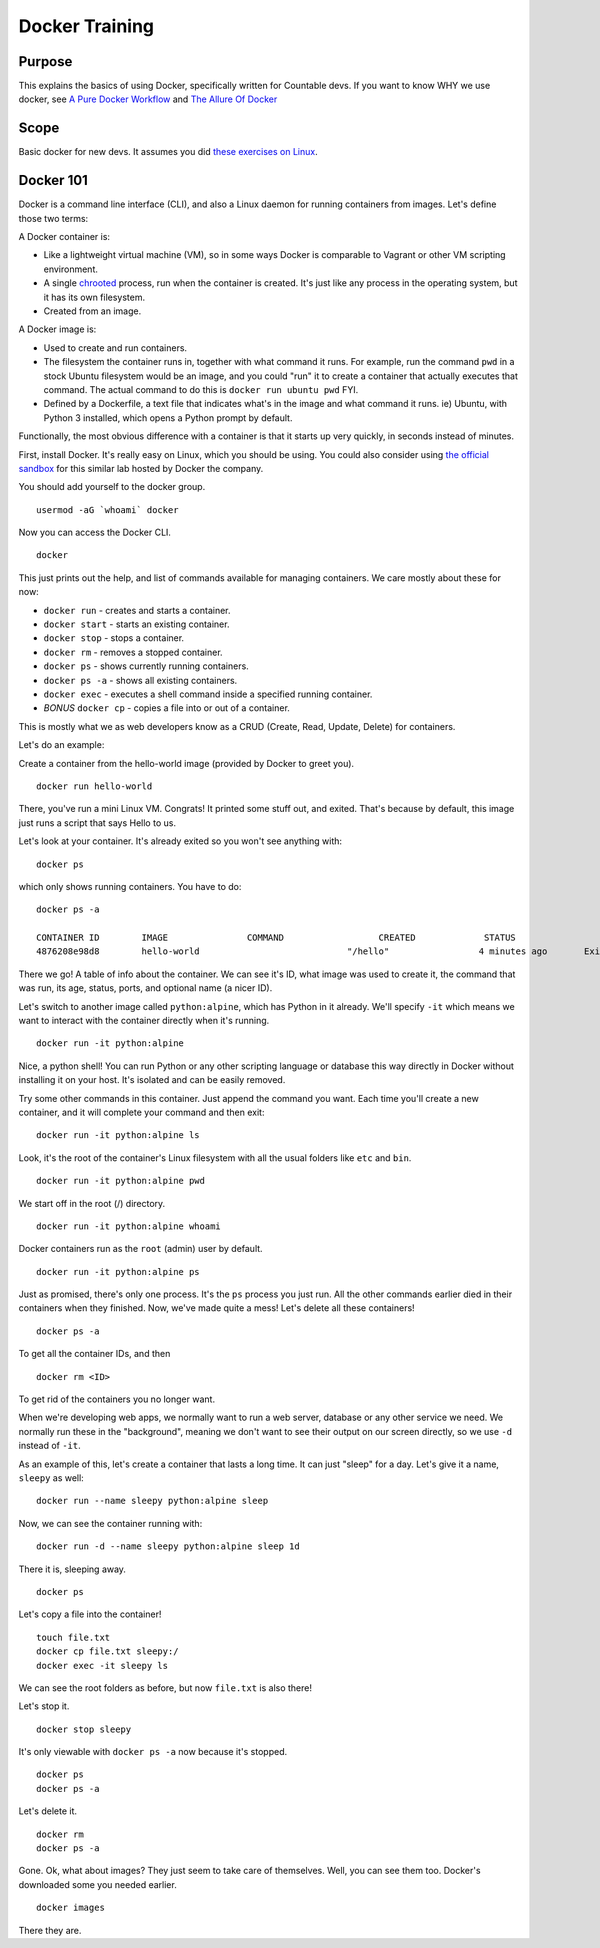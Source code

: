 Docker Training
===============

Purpose
-------

This explains the basics of using Docker, specifically written for
Countable devs. If you want to know WHY we use docker, see `A Pure
Docker
Workflow <https://docs.google.com/document/d/1F_LvoR1R6_GEiwqBWviYVXLUuOnzSl-q5WcFspYqmUY/edit#heading=h.dgi1cb6nx4tu>`__
and `The Allure Of
Docker <https://docs.google.com/document/d/1aWJFw5DcBC0sj1x2UukruNSldfxMAJqO3fBqzx6ubDQ/edit>`__

Scope
-----

Basic docker for new devs. It assumes you did `these exercises on
Linux <https://github.com/countable-web/open-source-corporation/blob/master/product/engineering/TRAINING.md#linux>`__.

Docker 101
----------

Docker is a command line interface (CLI), and also a Linux daemon for
running containers from images. Let's define those two terms:

A Docker container is:

-  Like a lightweight virtual machine (VM), so in some ways Docker is
   comparable to Vagrant or other VM scripting environment.
-  A single `chrooted <https://en.wikipedia.org/wiki/Chroot>`__ process,
   run when the container is created. It's just like any process in the
   operating system, but it has its own filesystem.
-  Created from an image.

A Docker image is:

-  Used to create and run containers.
-  The filesystem the container runs in, together with what command it
   runs. For example, run the command ``pwd`` in a stock Ubuntu
   filesystem would be an image, and you could "run" it to create a
   container that actually executes that command. The actual command to
   do this is ``docker run ubuntu pwd`` FYI.
-  Defined by a Dockerfile, a text file that indicates what's in the
   image and what command it runs. ie) Ubuntu, with Python 3 installed,
   which opens a Python prompt by default.

Functionally, the most obvious difference with a container is that it
starts up very quickly, in seconds instead of minutes.

First, install Docker. It's really easy on Linux, which you should be
using. You could also consider using `the official
sandbox <https://training.play-with-docker.com/ops-s1-hello/>`__ for
this similar lab hosted by Docker the company.

You should add yourself to the docker group.

::

   usermod -aG `whoami` docker

Now you can access the Docker CLI.

::

   docker

This just prints out the help, and list of commands available for
managing containers. We care mostly about these for now:

-  ``docker run`` - creates and starts a container.
-  ``docker start`` - starts an existing container.
-  ``docker stop`` - stops a container.
-  ``docker rm`` - removes a stopped container.
-  ``docker ps`` - shows currently running containers.
-  ``docker ps -a`` - shows all existing containers.
-  ``docker exec`` - executes a shell command inside a specified running
   container.
-  *BONUS* ``docker cp`` - copies a file into or out of a container.

This is mostly what we as web developers know as a CRUD (Create, Read,
Update, Delete) for containers.

Let's do an example:

Create a container from the hello-world image (provided by Docker to
greet you).

::

   docker run hello-world

There, you've run a mini Linux VM. Congrats! It printed some stuff out,
and exited. That's because by default, this image just runs a script
that says Hello to us.

Let's look at your container. It's already exited so you won't see
anything with:

::

   docker ps

which only shows running containers. You have to do:

::

   docker ps -a

   CONTAINER ID        IMAGE               COMMAND                  CREATED             STATUS                          PORTS               NAMES
   4876208e98d8        hello-world                            "/hello"                 4 minutes ago       Exited (0) 4 minutes ago                                 flamboyant_sinoussi

There we go! A table of info about the container. We can see it's ID,
what image was used to create it, the command that was run, its age,
status, ports, and optional name (a nicer ID).

Let's switch to another image called ``python:alpine``, which has Python
in it already. We'll specify ``-it`` which means we want to interact
with the container directly when it's running.

::

   docker run -it python:alpine

Nice, a python shell! You can run Python or any other scripting language
or database this way directly in Docker without installing it on your
host. It's isolated and can be easily removed.

Try some other commands in this container. Just append the command you
want. Each time you'll create a new container, and it will complete your
command and then exit:

::

   docker run -it python:alpine ls

Look, it's the root of the container's Linux filesystem with all the
usual folders like ``etc`` and ``bin``.

::

   docker run -it python:alpine pwd

We start off in the root (/) directory.

::

   docker run -it python:alpine whoami

Docker containers run as the ``root`` (admin) user by default.

::

   docker run -it python:alpine ps

Just as promised, there's only one process. It's the ``ps`` process you
just run. All the other commands earlier died in their containers when
they finished. Now, we've made quite a mess! Let's delete all these
containers!

::

   docker ps -a

To get all the container IDs, and then

::

   docker rm <ID>

To get rid of the containers you no longer want.

When we're developing web apps, we normally want to run a web server,
database or any other service we need. We normally run these in the
"background", meaning we don't want to see their output on our screen
directly, so we use ``-d`` instead of ``-it``.

As an example of this, let's create a container that lasts a long time.
It can just "sleep" for a day. Let's give it a name, ``sleepy`` as well:

::

   docker run --name sleepy python:alpine sleep

Now, we can see the container running with:

::

   docker run -d --name sleepy python:alpine sleep 1d

There it is, sleeping away.

::

   docker ps

Let's copy a file into the container!

::

   touch file.txt
   docker cp file.txt sleepy:/
   docker exec -it sleepy ls

We can see the root folders as before, but now ``file.txt`` is also
there!

Let's stop it.

::

   docker stop sleepy

It's only viewable with ``docker ps -a`` now because it's stopped.

::

   docker ps
   docker ps -a

Let's delete it.

::

   docker rm
   docker ps -a

Gone. Ok, what about images? They just seem to take care of themselves.
Well, you can see them too. Docker's downloaded some you needed earlier.

::

   docker images

There they are.
